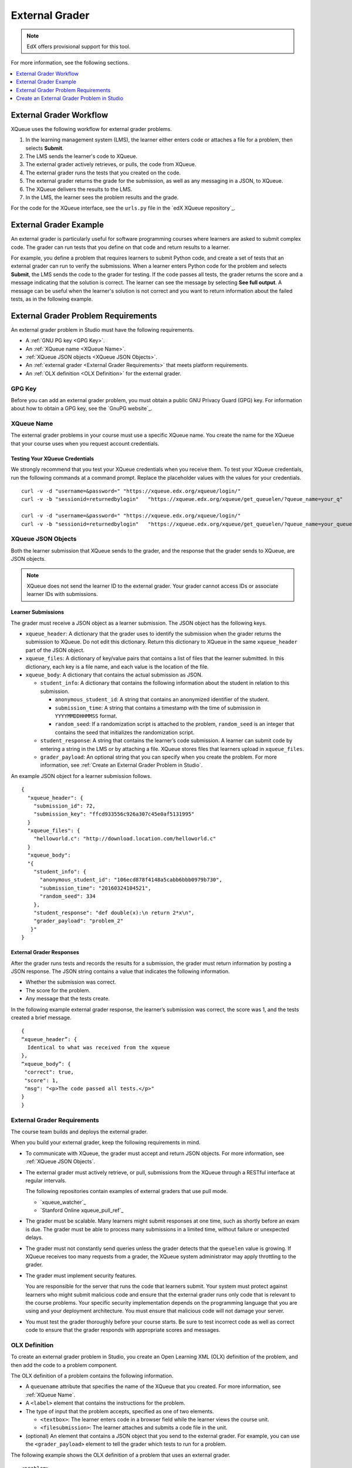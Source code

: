 .. _External Grader:

###########################
External Grader
###########################

.. note:: EdX offers provisional support for this tool.

.. only:: Partners

  An external grader is a service that receives learner responses to a problem,
  processes those responses, and returns feedback and a problem grade to the
  edX platform. Course teams build and deploy a grader on an external platform,
  such as Amazon Web Services (AWS) or Azure, and then link their external
  grader to edX using an interface called `XQueue`_. XQueue is a
  Representational State Transfer (RESTful) interface that uses JavaScript
  Object Notation (JSON) objects.

.. only:: Open_edX

    An external grader is a service that receives learner responses to a
    problem, processes those responses, and returns feedback and a problem
    grade to the platform. Course teams build and deploy a grader on an
    external platform, such as Amazon Web Services (AWS) or Azure, and then
    link their external grader to the platform using an interface called
    `XQueue`_. XQueue is a Representational State Transfer (RESTful) interface
    that uses JavaScript Object Notation (JSON) objects.

For more information, see the following sections.

.. contents::
  :local:
  :depth: 1

.. _External Grader Workflow:

**************************
External Grader Workflow
**************************

XQueue uses the following workflow for external grader problems.

#. In the learning management system (LMS), the learner either enters code or
   attaches a file for a problem, then selects **Submit**.
#. The LMS sends the learner's code to XQueue.
#. The external grader actively retrieves, or pulls, the code from XQueue.
#. The external grader runs the tests that you created on the code.
#. The external grader returns the grade for the submission, as well as any
   messaging in a JSON, to XQueue.
#. The XQueue delivers the results to the LMS.
#. In the LMS, the learner sees the problem results and the grade.

For the code for the XQueue interface, see the ``urls.py`` file in the `edX
XQueue repository`_.

.. _External Grader Example:

***************************
External Grader Example
***************************

An external grader is particularly useful for software programming courses
where learners are asked to submit complex code. The grader can run tests that
you define on that code and return results to a learner.

For example, you define a problem that requires learners to submit Python code,
and create a set of tests that an external grader can run to verify the
submissions. When a learner enters Python code for the problem and selects
**Submit**, the LMS sends the code to the grader for testing. If the code
passes all tests, the grader returns the score and a message indicating that
the solution is correct. The learner can see the message by selecting **See
full output**. A message can be useful when the learner's solution is not
correct and you want to return information about the failed tests, as in the
following example.


.. image:: ../images/external-grader.png
 :alt: A learner's view of a programming problem that uses an external grader,
     with an incorrect result.

.. _External Grader Problem Requirements:

**************************************
External Grader Problem Requirements
**************************************

An external grader problem in Studio must have the following requirements.

* A :ref:`GNU PG key <GPG Key>`.
* An :ref:`XQueue name <XQueue Name>`.
* :ref:`XQueue JSON objects <XQueue JSON Objects>`.
* An :ref:`external grader <External Grader Requirements>` that meets platform
  requirements.
* An :ref:`OLX definition <OLX Definition>` for the external grader.

.. _GPG Key:

=======
GPG Key
=======

Before you can add an external grader problem, you must obtain a public GNU
Privacy Guard (GPG) key. For information about how to obtain a GPG key, see the
`GnuPG website`_.

.. _XQueue Name:

===========
XQueue Name
===========

The external grader problems in your course must use a specific XQueue name.
You create the name for the XQueue that your course uses when you request
account credentials.

.. only:: Partners

  To request edX account credentials and create an XQueue name, `contact edX
  partner support <mailto: partner-support@edx.org>`_ and provide the following
  information.

  * A link to the course in Studio.
  * The date when the course will start.
  * The proposed XQueue name.
  * Contact information for the course author or another person who is
    responsible for the grader if a problem occurs.
  * The public GPG key.

  After you provide this information to edX partner support, edX creates and
  grants you access to your XQueue. EdX partner support will contact you when
  this process is complete. Note that the process can take up to three weeks.

.. only:: Open_edX

  To request account credentials, contact the system administrator for your
  instance of the Open edX platform.


.. _Testing the XQueue Credentials:

Testing Your XQueue Credentials
*******************************

We strongly recommend that you test your XQueue credentials when you receive
them. To test your XQueue credentials, run the following commands at a command
prompt. Replace the placeholder values with the values for your credentials.

::

  curl -v -d "username=&password=" "https://xqueue.edx.org/xqueue/login/"
  curl -v -b "sessionid=returnedbylogin"   "https://xqueue.edx.org/xqueue/get_queuelen/?queue_name=your_q"

  curl -v -d "username=&password=" "https://xqueue.edx.org/xqueue/login/"
  curl -v -b "sessionid=returnedbylogin"   "https://xqueue.edx.org/xqueue/get_queuelen/?queue_name=your_queue_name"

.. _XQueue JSON Objects:

===================
XQueue JSON Objects
===================

Both the learner submission that XQueue sends to the grader, and the response
that the grader sends to XQueue, are JSON objects.

.. note::
  XQueue does not send the learner ID to the external grader. Your grader
  cannot access IDs or associate learner IDs with submissions.

.. _XQueue Learner Submissions:

Learner Submissions
*******************

The grader must receive a JSON object as a learner submission. The JSON object
has the following keys.

* ``xqueue_header``: A dictionary that the grader uses to identify the
  submission when the grader returns the submission to XQueue. Do not edit this
  dictionary. Return this dictionary to XQueue in the same ``xqueue_header``
  part of the JSON object.

* ``xqueue_files``: A dictionary of key/value pairs that contains a list of
  files that the learner submitted. In this dictionary, each key is a file
  name, and each value is the location of the file.

* ``xqueue_body``: A dictionary that contains the actual submission as JSON.

  * ``student_info``: A dictionary that contains the following information
    about the student in relation to this submission.

    * ``anonymous_student_id``: A string that contains an anonymized identifier
      of the student.

    * ``submission_time``: A string that contains a timestamp with the time of
      submission in ``YYYYMMDDHHMMSS`` format.

    * ``random_seed``: If a randomization script is attached to the problem,
      ``random_seed`` is an integer that contains the seed that initializes the
      randomization script.

  * ``student_response``: A string that contains the learner’s code submission.
    A learner can submit code by entering a string in the LMS or by attaching a
    file. XQueue stores files that learners upload in ``xqueue_files``.

  * ``grader_payload``: An optional string that you can specify when you create
    the problem. For more information, see :ref:`Create an External Grader
    Problem in Studio`.

An example JSON object for a learner submission follows.

::

  {
    "xqueue_header": {
      "submission_id": 72,
      "submission_key": "ffcd933556c926a307c45e0af5131995"
    }
    "xqueue_files": {
      "helloworld.c": "http://download.location.com/helloworld.c"
    }
    "xqueue_body":
    "{
      "student_info": {
        "anonymous_student_id": "106ecd878f4148a5cabb6bbb0979b730",
        "submission_time": "20160324104521",
        "random_seed": 334
      },
      "student_response": "def double(x):\n return 2*x\n",
      "grader_payload": "problem_2"
     }"
  }


.. _XQueue External Grader Responses:

External Grader Responses
*************************

After the grader runs tests and records the results for a submission, the
grader must return information by posting a JSON response. The JSON string
contains a value that indicates the following information.

* Whether the submission was correct.
* The score for the problem.
* Any message that the tests create.

In the following example external grader response, the learner’s submission was
correct, the score was 1, and the tests created a brief message.

::

  {
  “xqueue_header”: {
    Identical to what was received from the xqueue
  },
  “xqueue_body”: {
   "correct": true,
   "score": 1,
   "msg": "<p>The code passed all tests.</p>"
  }
  }

.. _External Grader Requirements:

============================
External Grader Requirements
============================

The course team builds and deploys the external grader.

When you build your external grader, keep the following requirements in mind.

* To communicate with XQueue, the grader must accept and return JSON objects.
  For more information, see :ref:`XQueue JSON Objects`.

* The external grader must actively retrieve, or pull, submissions from the
  XQueue through a RESTful interface at regular intervals.

  .. only:: Partners

   .. note::
    The ``xqueue.edx.org`` XQueue does not support push mode.

  The following repositories contain examples of external graders that use pull
  mode.

  * `xqueue_watcher`_
  * `Stanford Online xqueue_pull_ref`_

* The grader must be scalable. Many learners might submit responses at one
  time, such as shortly before an exam is due. The grader must be able to
  process many submissions in a limited time, without failure or unexpected
  delays.

* The grader must not constantly send queries unless the grader detects that
  the ``queuelen`` value is growing. If XQueue receives too many requests from
  a grader, the XQueue system administrator may apply throttling to the grader.

* The grader must implement security features.

  You are responsible for the server that runs the code that learners submit.
  Your system must protect against learners who might submit malicious code and
  ensure that the external grader runs only code that is relevant to the course
  problems. Your specific security implementation depends on the programming
  language that you are using and your deployment architecture. You must ensure
  that malicious code will not damage your server.

.. only:: Partners

  * You must have a plan to immediately notify the team that operates your
    grader, as well as the edX operations team, if the grader fails. You must
    also have a process to quickly identify the cause of the failure, whether
    the problem is with your grader or with XQueue.

.. only:: Open_edX

  * You must have a plan to immediately notify the team that operates your
    grader, as well as your Open edX system administrator, if the grader fails.
    You must also have a process to quickly identify the cause of the failure,
    whether the problem is with your grader or XQueue.

  If you know the grader will be unavailable at a certain time for maintenance,
  you should :ref:`add a course update <Add a Course Update>`.

* You must test the grader thoroughly before your course starts. Be sure to
  test incorrect code as well as correct code to ensure that the grader
  responds with appropriate scores and messages.


.. _OLX Definition:

==============
OLX Definition
==============

To create an external grader problem in Studio, you create an Open Learning XML
(OLX) definition of the problem, and then add the code to a problem component.

The OLX definition of a problem contains the following information.

* A ``queuename`` attribute that specifies the name of the XQueue that you
  created. For more information, see :ref:`XQueue Name`.

  .. only:: Partners

   .. note::
    For edX partners, the base URL that graders must access is
    ``https://xqueue.edx.org``.

* A ``<label>`` element that contains the instructions for the problem.

* The type of input that the problem accepts, specified as one of two elements.

  * ``<textbox>``: The learner enters code in a browser field while the learner
    views the course unit.

  * ``<filesubmission>``: The learner  attaches and submits a code file in the
    unit.

* (optional) An element that contains a JSON object that you send to the
  external grader. For example, you can use the ``<grader_payload>`` element to
  tell the grader which tests to run for a problem.

The following example shows the OLX definition of a problem that uses an
external grader.

::

  <problem>
    <coderesponse queuename="my_course_queue">
      <label>Write a program that prints "hello world".</label>
      <textbox rows="10" cols="80" mode="python" tabsize="4"/>
      <codeparam>
        <initial_display>
          # students write your program here
          print ""
        </initial_display>
        <answer_display>
          print "hello world"
        </answer_display>
        <grader_payload>
          {"output": "hello world", "max_length": 2}
        </grader_payload>
      </codeparam>
    </coderesponse>
  </problem>


.. _Create an External Grader Problem in Studio:

*******************************************
Create an External Grader Problem in Studio
*******************************************

To create a code response problem in Studio, follow these steps.

#. In the unit where you want to add the code response problem, select
   **Problem** under **Add New Component**.

#. In the list that opens, select the **Advanced** tab, and then select **Blank
   Advanced Problem**. The :ref:`advanced editor <Advanced Editor>` opens.

#. In the new component, select **Edit**.

#. In the problem editor, enter the online learning XML (OLX) definition for
   the problem that you created.

#. Select **Save**.

#. Test the problem in the LMS.

  .. note::
    To validate your external grader and test a problem, you must view the
    component in a published unit in the LMS. If you test a problem in Studio,
    you receive an “Error: No grader has been set up for this problem” message.

For more information about creating problems in Studio, see :ref:`Working with
Problem Components`.



..
  _Start Task List
.. task-list::
    :custom:

    1. [ ] Links Verified
    2. [ ] References to edX/2U/edx.org removed or changed to Open edX® LMS
    3. [ ] Tagged with taxonomy term
..
  _End Task List
